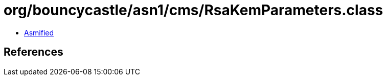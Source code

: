 = org/bouncycastle/asn1/cms/RsaKemParameters.class

 - link:RsaKemParameters-asmified.java[Asmified]

== References

